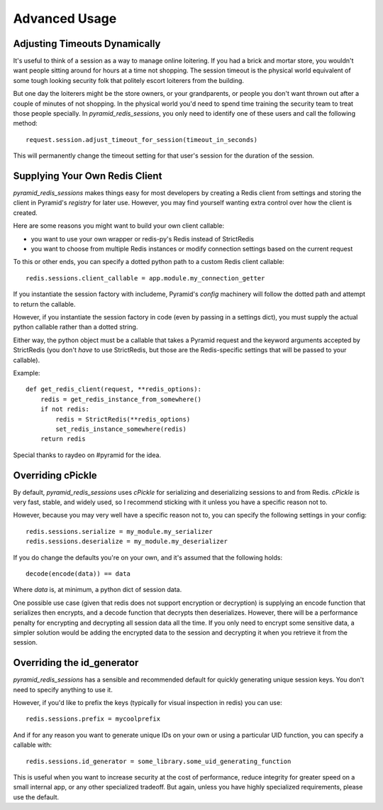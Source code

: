 Advanced Usage
==============

Adjusting Timeouts Dynamically
------------------------------
It's useful to think of a session as a way to manage online loitering. If you
had a brick and mortar store, you wouldn't want people sitting around for hours
at a time not shopping. The session timeout is the physical world equivalent of
some tough looking security folk that politely escort loiterers from the
building.

But one day the loiterers might be the store owners, or your grandparents,
or people you don't want thrown out after a couple of minutes of not shopping.
In the physical world you'd need to spend time training the security team to
treat those people specially. In `pyramid_redis_sessions`, you only need to
identify one of these users and call the following method::

    request.session.adjust_timeout_for_session(timeout_in_seconds)


This will permanently change the timeout setting for that user's session for
the duration of the session.


Supplying Your Own Redis Client
-------------------------------

`pyramid_redis_sessions` makes things easy for most developers by creating a
Redis client from settings and storing the client in Pyramid's
`registry` for later use. However, you may find yourself wanting extra control
over how the client is created.

Here are some reasons you might want to build your own client callable:

* you want to use your own wrapper or redis-py's Redis instead of StrictRedis
* you want to choose from multiple Redis instances or modify connection
  settings based on the current request

To this or other ends, you can specify a dotted python path to a custom
Redis client callable::

    redis.sessions.client_callable = app.module.my_connection_getter

If you instantiate the session factory with includeme, Pyramid's `config`
machinery will follow the dotted path and attempt to return the callable.

However, if you instantiate the session factory in code (even by passing in a
settings dict), you must supply the actual python callable rather than a dotted
string.

Either way, the python object must be a callable that takes a Pyramid request
and the keyword arguments accepted by StrictRedis (you don't *have* to use
StrictRedis, but those are the Redis-specific settings that will be passed to
your callable).

Example::

    def get_redis_client(request, **redis_options):
        redis = get_redis_instance_from_somewhere()
        if not redis:
            redis = StrictRedis(**redis_options)
            set_redis_instance_somewhere(redis)
        return redis


Special thanks to raydeo on #pyramid for the idea.


Overriding cPickle
------------------
By default, `pyramid_redis_sessions` uses `cPickle` for serializing and
deserializing sessions to and from Redis. `cPickle` is very fast, stable, and
widely used, so I recommend sticking with it unless you have a specific
reason not to.

However, because you may very well have a specific reason not to, you can
specify the following settings in your config::

    redis.sessions.serialize = my_module.my_serializer
    redis.sessions.deserialize = my_module.my_deserializer

If you do change the defaults you're on your own, and it's assumed that the
following holds::

    decode(encode(data)) == data

Where `data` is, at minimum, a python dict of session data.

One possible use case (given that redis does not support encryption or
decryption) is supplying an encode function that serializes
then encrypts, and a decode function that decrypts then deserializes. However,
there will be a performance penalty for encrypting and decrypting all session
data all the time. If you only need to encrypt some sensitive data, a simpler
solution would be adding the encrypted data to the session and decrypting it
when you retrieve it from the session.


Overriding the id_generator
---------------------------
`pyramid_redis_sessions` has a sensible and recommended default for quickly
generating unique session keys. You don't need to specify anything to use it.

However, if you'd like to prefix the keys (typically for visual inspection in
redis) you can use::

    redis.sessions.prefix = mycoolprefix

And if for any reason you want to generate unique IDs on your own or using a
particular UID function, you can specify a callable with::

    redis.sessions.id_generator = some_library.some_uid_generating_function

This is useful when you want to increase security at the cost of performance,
reduce integrity for greater speed on a small internal app, or any other
specialized tradeoff. But again, unless you have highly specialized
requirements, please use the default.
